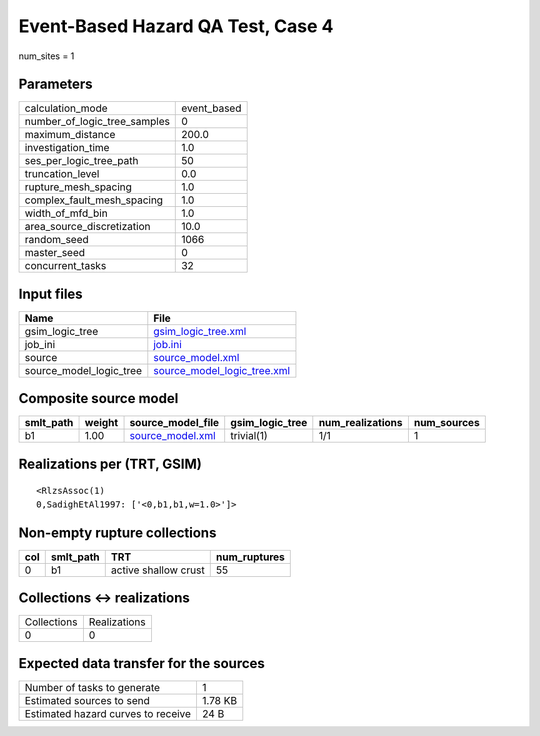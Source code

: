 Event-Based Hazard QA Test, Case 4
==================================

num_sites = 1

Parameters
----------
============================ ===========
calculation_mode             event_based
number_of_logic_tree_samples 0          
maximum_distance             200.0      
investigation_time           1.0        
ses_per_logic_tree_path      50         
truncation_level             0.0        
rupture_mesh_spacing         1.0        
complex_fault_mesh_spacing   1.0        
width_of_mfd_bin             1.0        
area_source_discretization   10.0       
random_seed                  1066       
master_seed                  0          
concurrent_tasks             32         
============================ ===========

Input files
-----------
======================= ============================================================
Name                    File                                                        
======================= ============================================================
gsim_logic_tree         `gsim_logic_tree.xml <gsim_logic_tree.xml>`_                
job_ini                 `job.ini <job.ini>`_                                        
source                  `source_model.xml <source_model.xml>`_                      
source_model_logic_tree `source_model_logic_tree.xml <source_model_logic_tree.xml>`_
======================= ============================================================

Composite source model
----------------------
========= ====== ====================================== =============== ================ ===========
smlt_path weight source_model_file                      gsim_logic_tree num_realizations num_sources
========= ====== ====================================== =============== ================ ===========
b1        1.00   `source_model.xml <source_model.xml>`_ trivial(1)      1/1              1          
========= ====== ====================================== =============== ================ ===========

Realizations per (TRT, GSIM)
----------------------------

::

  <RlzsAssoc(1)
  0,SadighEtAl1997: ['<0,b1,b1,w=1.0>']>

Non-empty rupture collections
-----------------------------
=== ========= ==================== ============
col smlt_path TRT                  num_ruptures
=== ========= ==================== ============
0   b1        active shallow crust 55          
=== ========= ==================== ============

Collections <-> realizations
----------------------------
=========== ============
Collections Realizations
0           0           
=========== ============

Expected data transfer for the sources
--------------------------------------
================================== =======
Number of tasks to generate        1      
Estimated sources to send          1.78 KB
Estimated hazard curves to receive 24 B   
================================== =======
